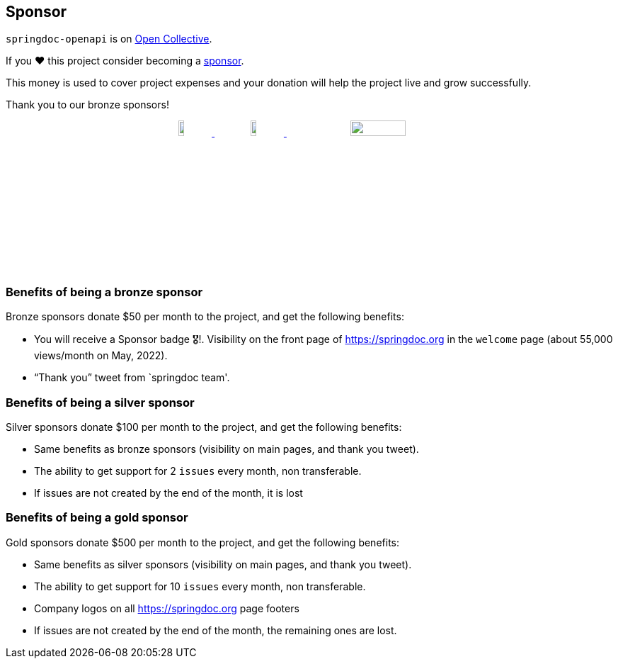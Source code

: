 [[sponsor]]
== Sponsor

`springdoc-openapi` is on link:https://opencollective.com/springdoc[Open Collective, window="_blank"].

If you ❤️ this project consider becoming a link:https://github.com/sponsors/springdoc[sponsor, window="_blank"].

This money is used to cover project expenses and your donation will help the project live and grow successfully.

Thank you to our bronze sponsors!
++++
        <p style="text-align: center;">
          <a href="https://opensource.mercedes-benz.com/" target="_blank">
           <img src="img/mercedes-benz.png" height="10%" width="10%" />
          </a>&nbsp;&nbsp;
          <a href="https://www.dm-jobs.com/dmTECH/?locale=de_DE&wt_mc=.display.github.sponsoring.logo" target="_blank">
            <img src="img/dmTECH_Logo.jpg" height="10%" width="10%" />
           </a>
          <a href="https://www.contrastsecurity.com/" target="_blank">
		   <img src="img/contrastsecurity.svg" height="10%" width="30%" />
		  </a>
        </p>
++++

=== Benefits of being a bronze sponsor
Bronze sponsors donate $50 per month to the project, and get the following benefits:

- You will receive a Sponsor badge 🎖!. Visibility on the front page of  https://springdoc.org in the `welcome` page (about 55,000 views/month on May, 2022).
- “Thank you” tweet from `springdoc team'.

=== Benefits of being a silver sponsor
Silver sponsors donate $100 per month to the project, and get the following benefits:

- Same benefits as bronze sponsors (visibility on main pages, and thank you tweet).
- The ability to get support for 2 `issues` every month, non transferable.
- If issues are not created by the end of the month, it is lost

=== Benefits of being a gold sponsor
Gold sponsors donate $500 per month to the project, and get the following benefits:

- Same benefits as silver sponsors (visibility on main pages, and thank you tweet).
- The ability to get support for 10 `issues` every month, non transferable.
- Company logos on all https://springdoc.org page footers
- If issues are not created by the end of the month, the remaining ones are lost.


++++
        <script async src="https://pagead2.googlesyndication.com/pagead/js/adsbygoogle.js?client=ca-pub-8127371937306964"
             crossorigin="anonymous"></script>
        <!-- HEADER2 -->
        <ins class="adsbygoogle"
             style="display:block"
             data-ad-client="ca-pub-8127371937306964"
             data-ad-slot="2654893709"
             data-ad-format="auto"
             data-full-width-responsive="true"></ins>
        <script>
             (adsbygoogle = window.adsbygoogle || []).push({});
        </script>
++++
